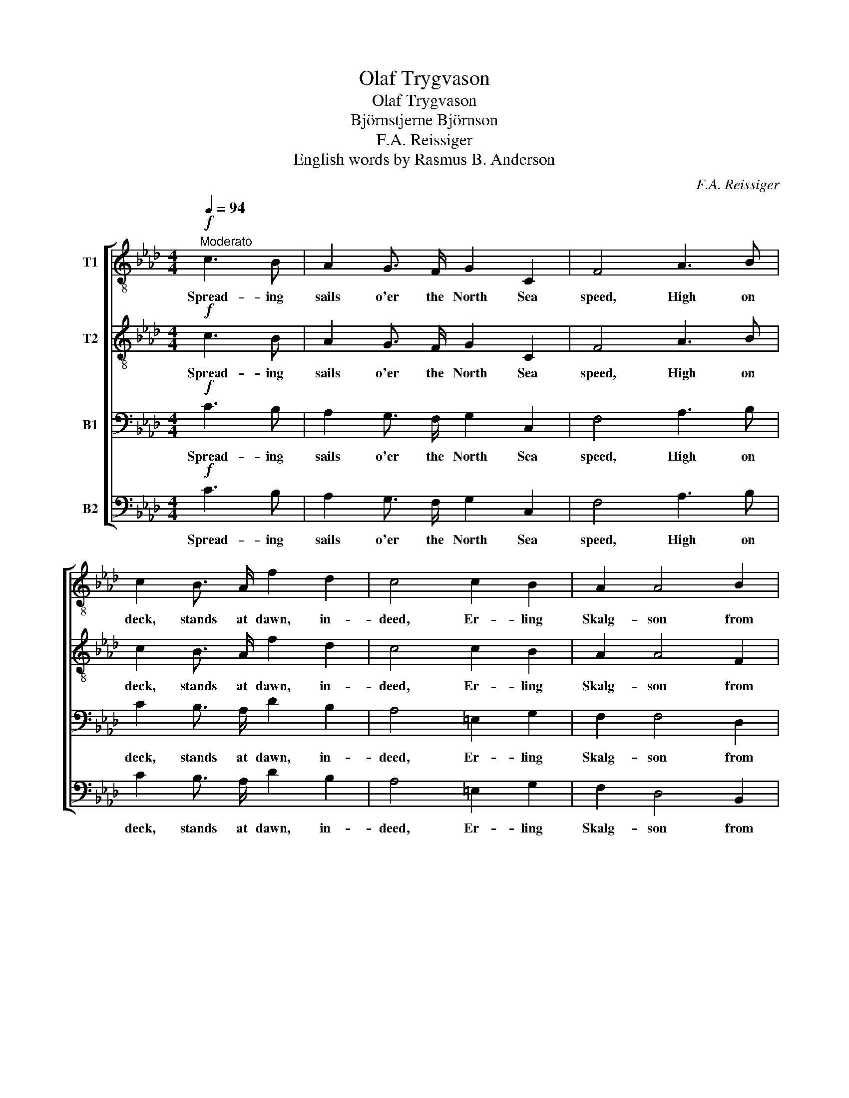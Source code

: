 X:1
T:Olaf Trygvason
T:Olaf Trygvason
T:Björnstjerne Björnson
T:F.A. Reissiger
T:English words by Rasmus B. Anderson
C:F.A. Reissiger
Z:Bjørnstjerne Bjørnson
%%score [ 1 2 3 4 ]
L:1/8
Q:1/4=94
M:4/4
K:Ab
V:1 treble-8 nm="T1"
V:2 treble-8 nm="T2"
V:3 bass nm="B1"
V:4 bass nm="B2"
V:1
!f!"^Moderato" c3 B | A2 G3/2 F/ G2 C2 | F4 A3 B | c2 B3/2 A/ f2 d2 | c4 c2 B2 | A2 A4 B2 | %6
w: Spread- ing|sails o'er the North Sea|speed, High on|deck, stands at dawn, in-|deed, Er- ling|Skalg- son from|
 G2 F4 z2 | z8 | z2!p! f3/2!<(! f/ f2 f2!<)! |!>(! _g6 f2!>)! | .e2 .d2 z2!pp! !>!d2- | %11
w: So- le,||Spy- ing o'er the|sea, tow'rd|Den- mark: Where-|
 d3/2 d/ d d!<(! d2 d2!<)! |!p!!>(! c3/2 =e/!>)! !fermata!e2 ||!mf! c3 B | A2 G3/2 F/ G2 C2 | %15
w: * fore comes not O- laf|Tryg- va- son?|Six and|fif- ty the drag- ons|
 F4 A2!<(! A B | c2!<)! z!f! A f2 d2 | c2 c4!>(! B3/2 B/!>)! | A2!mf! z2!<(! !>!A4!<)! | %19
w: are, Sails are all|furl'd, Tow'rd Den- mark|stare sun scorch- ed|men, then|
 !>!d2 !>!c2 z4 | z2 z!mf! f =e3/2 d/ c B | !>!A F!<(! d3/2 d/ d!<)! d"^poco ritenuto" d d | %22
w: ris- es.|Where stays the king's Long|Ser- pent? Where- fore comes not O- laf|
!f! f3/2 =e/ !fermata!e2 ||!mf!"^a tempo" c3 B | A2 G3/2 F/ G2 C2 | F4 A3!<(! B | %26
w: Tryg- va son?|But when|sun on the sec- ond|day Saw the|
 c2!<)! B3/2 A/!>(! f2 d2 | c2!>)! z2!<(! !>!c2 !>!c !>!c!<)! | !>!f6 !>!f2 | %29
w: wa- ter- y mast- less|way, Like a great|storm it|
!>(! !>!=e2 !>!c!>)! z z2 z2 | z2 z!f! c B A!<(! G A!<)! | !>!f !>!f z!mf! f =e!<(! f e f!<)! | %32
w: sound- ed;|Where stays the king's Long|Ser- pent? Where stays the king's Long|
!>(! a g!>)! z f =e!<(! f e f!<)! | !>!a !>!g z2!ff!"^poco accellerando" !>!b2 !>!a2 | %34
w: Ser- pent? Where stays the king's Long|Ser- pent? Where- fore|
 !>!_g2 !>!f2 !>!f2 !>!f2 |"^ritenuto" !>!=e3/2 g/ g2 ||!pp!"^a tempo" c3 B | A2 G3/2 F/ G2 C2 | %38
w: comes not O- laf|Tryg- va- son?|Qui- et,|qui- et in that same|
 F4 .A2 .B2 | .c2 z2 z2 E3/2 E/ |!<(! E4 =E4!<)! |!>(! F4!>)! !>!A4- | %42
w: hour stood they|all; for with|end- less|power Groan-|
 A2!<(! B c!<)! !>!d2!>(! c2!>)! | =B4 c2 z2 | z2!p! !>!A2-!>(! A3/2 G/!>)! F2 | %45
w: * ing the sea was|splash- ing:|Tak- * en the|
!>(! =E2 F2!>)!!>(! E2 F2!>)! | z2!p! !>!A2-!>(! A3/2 G/!>)! F2 | =E2 F2!p!!<(! A4-!<)! | %48
w: king's Long Ser- pent!|Fal- * len is|O- lav Tryg-|
 !fermata!A3/2"^ritenuto"!>(! G/!>)!!pp! !fermata!G2 ||!mf! c3 B | A2 G3/2 F/ G2 C2 | F4 A3!<(! B | %52
w: * va- son!|Then for|more than a hun- dred|years Sounds in|
 c2!<)! B3/2 A/!>(! f2 d2!>)! | c4 !>!A4- | A2!<(! B c!<)! d2!>(! c2!>)! | =B4 c2 z2 | %56
w: ev- e- ry sea- man's|ears, Chief-|* ly in moon- lit|watch- es:|
 z2!pp! !>!A2-!>(! A3/2 G/!>)! F2 |!>(! =E2!>)! F2!>(! E2!>)! F2 | %58
w: Tak- * en the|king's Long Ser- pent,|
 z2!pp! !>!A2-!>(! A3/2 G/!>)! F2 | =E2 F2!<(! z4!<)! |!p!!>(! c4-!>)!"^morendo" c7/2 c/ | %61
w: Fal- * len is|O- laf|Tryg- * va-|
 !fermata!c4 |] %62
w: son!|
V:2
!f! c3 B | A2 G3/2 F/ G2 C2 | F4 A3 B | c2 B3/2 A/ f2 d2 | c4 c2 B2 | A2 A4 F2 | =E2 F4 z2 | %7
w: Spread- ing|sails o'er the North Sea|speed, High on|deck, stands at dawn, in-|deed, Er- ling|Skalg- son from|So- le,|
 z4 z2!p! c2- | c7/2!<(! c/ c2 c2!<)! |!>(! c6 d2!>)! | .=A2 .B2 z2!pp! !>!B2- | %11
w: Spy-|* ing o'er the|sea, tow'rd|Den- mark: Where-|
 B3/2 B/ B B!<(! B2 B2!<)! |!p!!>(! G3/2 c/!>)! !fermata!c2 ||!mf! c3 B | A2 G3/2 F/ G2 C2 | %15
w: * fore comes not O- laf|Tryg- va- son?|Six and|fif- ty the drag- ons|
 F4 A2!<(! A B | c2!<)! z!f! A f2 d2 | c2 c4!>(! B3/2 B/!>)! | A2!mf! z2!<(! !>!F4!<)! | %19
w: are, Sails are all|furl'd, Tow'rd Den- mark|stare sun scorch- ed|men, then|
 !>!G2 !>!G2 z4 | z!mf! d c =B c3/2 _B/ G =E | z2!<(! B3/2 B/ B!<)! B B B | %22
w: ris- es.|Where stays the king's Long Ser- pent?|Where- fore comes not O- laf|
!f! d3/2 c/ !fermata!c2 ||!mf! c3 B | A2 G3/2 F/ G2 C2 | F4 A3!<(! B | c2!<)! B3/2 A/!>(! f2 d2 | %27
w: Tryg- va son?|But when|sun on the sec- ond|day Saw the|wa- ter- y mast- less|
 c2!>)! z2!<(! !>!c2 !>!c !>!B!<)! | !>!A2 !>!=A2 !>!B2 !>!=B2 |!>(! !>!c2 !>!G!>)! z z2 z2 | %30
w: way, Like a great|storm, a storm, it|sound- ed;|
 z2 z!f! A G F!<(! =E F!<)! | !>!d !>!d!mf! d6- | d2 d6- | d2 z2!ff! !>!=e2 !>!f2 | %34
w: Where stays the king's Long|Ser- pent? Where?|_ Where?|_ Where- fore|
 !>!d2 !>!d2 !>!c2 !>!=B2 | !>!c3/2 =e/ e2 ||!pp! c3 B | A2 G3/2 F/ G2 C2 | F4 .A2 .B2 | %39
w: comes not O- laf|Tryg- va- son?|Qui- et,|qui- et in that same|hour stood they|
 .c2 z2 z2 E3/2 E/ |!<(! E4 =E4!<)! |!>(! F4!>)! !>!A4- | A2!<(! A A!<)! !>!A2!>(! A2!>)! | %43
w: all; for with|end- less|power Groan-|* ing the sea was|
 (!>!A2 G2) G2 z2 | z2!p! !>!F2-!>(! F3/2 =E/!>)! F2 |!>(! =E2 F2!>)!!>(! E2 F2!>)! | %46
w: splash- * ing:|Tak- * en the|king's Long Ser- pent!|
 z2!p! !>!F2-!>(! F3/2 =E/!>)! F2 | =E2 F2!p!!<(! F4-!<)! | %48
w: Fal- * len is|O- lav Tryg-|
 !fermata!F3/2!>(! =E/!>)!!pp! !fermata!E2 ||!mf! c3 B | A2 G3/2 F/ G2 C2 | F4 A3!<(! B | %52
w: * va- son!|Then for|more than a hun- dred|years Sounds in|
 c2!<)! B3/2 A/!>(! f2 d2!>)! | c4 !>!A4- | A2!<(! A A!<)! A2!>(! A2!>)! | (!>!A2 G2) G2 z2 | %56
w: ev- e- ry sea- man's|ears, Chief-|* ly in moon- lit|watch- * es:|
 z2!pp! !>!F2-!>(! F3/2 =E/!>)! F2 |!>(! =E2!>)! F2!>(! E2!>)! F2 | %58
w: Tak- * en the|king's Long Ser- pent,|
 z2!pp! !>!F2-!>(! F3/2 =E/!>)! F2 | =E2 F2!<(! (A4!<)! |!p!!>(! G4-)!>)! G7/2 A/ | !fermata!A4 |] %62
w: Fal- * len is|O- laf Tryg-|* * va-|son!|
V:3
!f! C3 B, | A,2 G,3/2 F,/ G,2 C,2 | F,4 A,3 B, | C2 B,3/2 A,/ D2 B,2 | A,4 =E,2 G,2 | F,2 F,4 D,2 | %6
w: Spread- ing|sails o'er the North Sea|speed, High on|deck, stands at dawn, in-|deed, Er- ling|Skalg- son from|
 C,2 F,4 z2 | z2!p! A,6- | A,7/2!<(! A,/ A,2 A,2!<)! |!>(! =A,6 B,2!>)! | .F,2 .F,2 z4 | %11
w: So- le,|Spy-|* ing o'er the|sea, tow'rd|Den- mark:|
!pp! !>!_G,3/2 F,/ =E, F,!<(! F,2 F,2!<)! |!p!!>(! =E,3/2 G,/!>)! !fermata!G,2 ||!mf! C3 B, | %14
w: Where- fore comes not O- laf|Tryg- va- son?|Six and|
 A,2 G,3/2 F,/ G,2 C,2 | F,4 F,2!<(! F, G, | A,2!<)! z!f! F, D2 B,2 | A,2 =E,4!>(! G,3/2 G,/!>)! | %18
w: fif- ty the drag- ons|are, Sails are all|furl'd, Tow'rd Den- mark|stare sun scorch- ed|
 F,2!mf! z2!<(! !>!F,4!<)! | !>!F,2 !>!=E,2 z!mf! A, G, A, | B,3/2 A,/ G, F, G,3/2 F,/ =E, G, | %21
w: men, then|ris- es. Where stays the|king's Long Ser- pent? Where- fore comes not|
 !>!F, F,!<(! F,3/2 F,/ _G,!<)! F, =E, F, |!f! B,3/2 G,/ !fermata!G,2 ||!mf! C3 B, | %24
w: O- laf? Where- fore comes not O- laf|Tryg- va son?|But when|
 A,2 G,3/2 F,/ G,2 C,2 | F,4 A,3!<(! B, | C2!<)! B,3/2 A,/!>(! D2 B,2 | %27
w: sun on the sec- ond|day Saw the|wa- ter- y mast- less|
 A,2!>)! z2!<(! !>!C2 !>!A, !>!G,!<)! | !>!F,6 !>!F,2 | %29
w: way, Like a great|storm it|
!>(! !>!G,2 !>!=E,!>)! z z!f! G, F,!<(! =E, | A,!<)! C D C z4 | z!mf! D, F, B, B,2 B,2 | %32
w: sound- ed; Where stays the|king's Long Ser- pent?|Where stays the king's Long|
 B, B, B,6- | B,2!ff! !>!D4 !>!C2 | !>!B,2 !>!A,2 !>!A,2 !>!F,2 | !>!G,3/2 C/ C2 ||!pp! C3 B, | %37
w: Ser- pent? Where?|_ Where- fore|comes not O- laf|Tryg- va- son?|Qui- et,|
 A,2 G,3/2 F,/ G,2 C,2 | F,4 .F,2 .D,2 | .E,2 z2 z2 E,3/2 E,/ |!<(! E,4 =E,4!<)! |!>(! F,4!>)! z4 | %42
w: qui- et in that same|hour stood they|all; for with|end- less|power|
 !>!F,2!<(! F, F,!<)! !>!F,2!>(! F,2!>)! | F,4 =E,2 z2 | z2!p! !>!C,2-!>(! C,3/2 C,/!>)! C,2 | %45
w: Groan- ing the sea was|splash- ing:|Tak- * en the|
!>(! D,2 C,2!>)!!>(! D,2 C,2!>)! | z2!p! !>!C,2-!>(! C,3/2 C,/!>)! C,2 | D,2 C,2!p!!<(! =D,4-!<)! | %48
w: king's Long Ser- pent!|Fal- * len is|O- lav Tryg-|
 !fermata!D,3/2!>(! C,/!>)!!pp! !fermata!C,2 ||!mf! C3 B, | A,2 G,3/2 F,/ G,2 C,2 | %51
w: * va- son!|Then for|more than a hun- dred|
 F,4 A,3!<(! B, | C2!<)! B,3/2 A,/!>(! D2 B,2!>)! | A,4 z4 | !>!F,2!<(! F, F,!<)! F,2!>(! F,2!>)! | %55
w: years Sounds in|ev- e- ry sea- man's|ears,|Chief- ly in moon- lit|
 F,4 =E,2 z2 | z2!pp! !>!C,2-!>(! C,3/2 C,/!>)! C,2 |!>(! D,2!>)! C,2!>(! D,2!>)! C,2 | %58
w: watch- es:|Tak- * en the|king's Long Ser- pent,|
 z2!pp! !>!C,2-!>(! C,3/2 C,/!>)! C,2 | D,2 C,2!<(! F,4-!<)! |!p!!>(! (F,4!>)! =E,7/2) F,/ | %61
w: Fal- * len is|O- laf Tryg-|* * va-|
 !fermata!F,4 |] %62
w: son!|
V:4
!f! C3 B, | A,2 G,3/2 F,/ G,2 C,2 | F,4 A,3 B, | C2 B,3/2 A,/ D2 B,2 | A,4 =E,2 G,2 | %5
w: Spread- ing|sails o'er the North Sea|speed, High on|deck, stands at dawn, in-|deed, Er- ling|
 F,2 D,4 B,,2 | C,2 F,,4!p! F,2- | F,8- | F,7/2!<(! F,/ F,2 F,2!<)! |!>(! E,6 D,2!>)! | %10
w: Skalg- son from|So- le, Spy-||* ing o'er the|sea, tow'rd|
 .C,2 .B,,2 z4 |!pp! !>!_G,3/2 F,/ =E, F,!<(! D,2 B,,2!<)! |!p!!>(! C,3/2 C,/!>)! !fermata!C,2 || %13
w: Den- mark:|Where- fore comes not O- laf|Tryg- va- son?|
!mf! C3 B, | A,2 G,3/2 F,/ G,2 C,2 | F,4 F,2!<(! F, G, | A,2!<)! z!f! F, D2 B,2 | %17
w: Six and|fif- ty the drag- ons|are, Sails are all|furl'd, Tow'rd Den- mark|
 A,2 =E,4!>(! G,3/2 G,/!>)! | F,2!mf! z2!<(! !>!D,4!<)! | !>!B,,2 !>!C,2 z!mf! F, =E, F, | %20
w: stare sun scorch- ed|men, then|ris- es. Where stays the|
 G,3/2 F,/ =E, D, C,3/2 C,/ C, C, | !>!D, D,!<(! B,,3/2 B,,/ B,,!<)! B,, B,, B,, | %22
w: king's Long Ser- pent? Where- fore comes not|O- laf? Where- fore comes not O- laf|
!f! G,,3/2 C,/ !fermata!C,2 ||!mf! C3 B, | A,2 G,3/2 F,/ G,2 C,2 | F,4 A,3!<(! B, | %26
w: Tryg- va son?|But when|sun on the sec- ond|day Saw the|
 C2!<)! B,3/2 A,/!>(! D2 B,2 | A,2!>)! z2!<(! !>!C,2 !>!C, !>!C,!<)! | !>!D,6 !>!D,2 | %29
w: wa- ter- y mast- less|way, Like a great|storm it|
!>(! !>!C,2 !>!C,!>)!!f! G, F, =E, D,!<(! C, | F,!<)! A, z2 z4 | %31
w: sound- ed; Where stays the king's Long|Ser- pent?|
 z!mf! B,, D, F, G,!<(! F, G, F,!<)! |!>(! =E, E,!>)! z F, G,!<(! F, G, F,!<)! | %33
w: Where stays the king's, the king's Long|Ser- pent? Where stays the king's Long|
 !>!=E, !>!E, z2!ff! !>!G,2 !>!F,2 | !>!B,,2 !>!=B,,2 !>!C,2 !>!D,2 | !>!C,3/2 C/ C2 ||!pp! C3 B, | %37
w: Ser- pent? Where- fore|comes not O- laf|Tryg- va- son?|Qui- et,|
 A,2 G,3/2 F,/ G,2 C,2 | F,4 .D,2 .B,,2 | .A,,2 z2 z2 E,3/2 E,/ |!<(! E,4 =E,4!<)! | %41
w: qui- et in that same|hour stood they|all; for with|end- less|
!>(! F,4!>)! z4 | !>!D,2!<(! D, C,!<)! !>!B,,2!>(! C,2!>)! | D,4 C,2 z2 | %44
w: power|Groan- ing the sea was|splash- ing:|
!mf! !>!F,,4-!>(! F,,3/2 G,,/!>)! A,,2 |!>(! B,,2 A,,2!>)!!>(! B,,2 A,,2!>)! | %46
w: Tak- * en the|king's Long Ser- pent!|
!mf! !>!F,,4-!>(! F,,3/2 G,,/!>)! A,,2 | B,,2 A,,2!p!!<(! =B,,4-!<)! | %48
w: Fal- * len is|O- lav Tryg-|
 !fermata!B,,3/2!>(! C,/!>)!!pp! !fermata!C,2 ||!mf! C3 B, | A,2 G,3/2 F,/ G,2 C,2 | %51
w: * va- son!|Then for|more than a hun- dred|
 F,4 A,3!<(! B, | C2!<)! B,3/2 A,/!>(! D2 B,2!>)! | A,4 z4 | %54
w: years Sounds in|ev- e- ry sea- man's|ears,|
 (!>!F,E,)!<(! D, C,!<)! B,,2!>(! C,2!>)! | D,4 C,2 z2 |!p! !>!F,,4-!>(! F,,3/2 G,,/!>)! A,,2 | %57
w: Chief- * ly in moon- lit|watch- es:|Tak- * en the|
!>(! B,,2!>)! A,,2!>(! B,,2!>)! A,,2 |!p! !>!F,,4-!>(! F,,3/2 G,,/!>)! A,,2 | %59
w: king's Long Ser- pent,|Fal- * len is|
 B,,2 A,,2!pp!!<(! C,4-!<)! |!p!!>(! C,4-!>)! C,7/2 F,,/ | !fermata!F,,4 |] %62
w: O- laf Tryg-|* * va-|son!|


